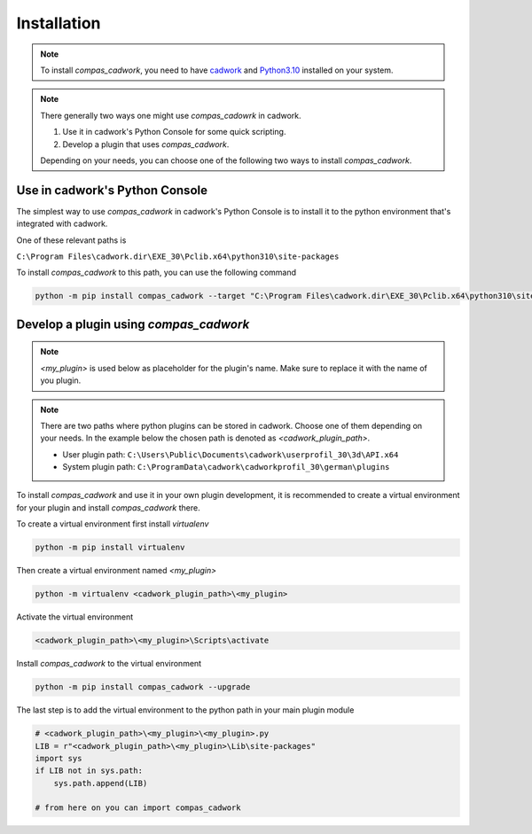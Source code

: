 ********************************************************************************
Installation
********************************************************************************

.. NOTE::

    To install `compas_cadwork`, you need to have `cadwork <https://cadwork.swiss/>`_ and `Python3.10 <https://www.python.org/ftp/python/3.10.10/python-3.10.10-amd64.exe>`_ installed on your system.


.. NOTE::

    There generally two ways one might use `compas_cadowrk` in cadwork.

    1. Use it in cadwork's Python Console for some quick scripting.
    2. Develop a plugin that uses `compas_cadwork`.

    Depending on your needs, you can choose one of the following two ways to install `compas_cadwork`.

Use in cadwork's Python Console
==========================================================

The simplest way to use `compas_cadwork` in cadwork's Python Console is to install it to the python environment that's integrated with cadwork.

One of these relevant paths is

``C:\Program Files\cadwork.dir\EXE_30\Pclib.x64\python310\site-packages``

To install `compas_cadwork` to this path, you can use the following command

.. code-block:: bash

    python -m pip install compas_cadwork --target "C:\Program Files\cadwork.dir\EXE_30\Pclib.x64\python310\site-packages" --upgrade


Develop a plugin using `compas_cadwork`
==========================================================

.. NOTE::

    `<my_plugin>` is used below as placeholder for the plugin's name. Make sure to replace it with the name of you plugin.


.. NOTE::

    There are two paths where python plugins can be stored in cadwork. Choose one of them depending on your needs.
    In the example below the chosen path is denoted as `<cadwork_plugin_path>`.

    - User plugin path: ``C:\Users\Public\Documents\cadwork\userprofil_30\3d\API.x64``
    - System plugin path: ``C:\ProgramData\cadwork\cadworkprofil_30\german\plugins``

To install `compas_cadwork` and use it in your own plugin development, it is recommended to create a virtual environment for your plugin and install `compas_cadwork` there.

To create a virtual environment first install `virtualenv`

.. code-block:: bash

    python -m pip install virtualenv

Then create a virtual environment named `<my_plugin>`

.. code-block:: bash

    python -m virtualenv <cadwork_plugin_path>\<my_plugin>


Activate the virtual environment

.. code-block:: bash

    <cadwork_plugin_path>\<my_plugin>\Scripts\activate


Install `compas_cadwork` to the virtual environment

.. code-block:: bash

    python -m pip install compas_cadwork --upgrade


The last step is to add the virtual environment to the python path in your main plugin module

.. code-block:: python

    # <cadwork_plugin_path>\<my_plugin>\<my_plugin>.py
    LIB = r"<cadwork_plugin_path>\<my_plugin>\Lib\site-packages"
    import sys
    if LIB not in sys.path:
        sys.path.append(LIB)

    # from here on you can import compas_cadwork
